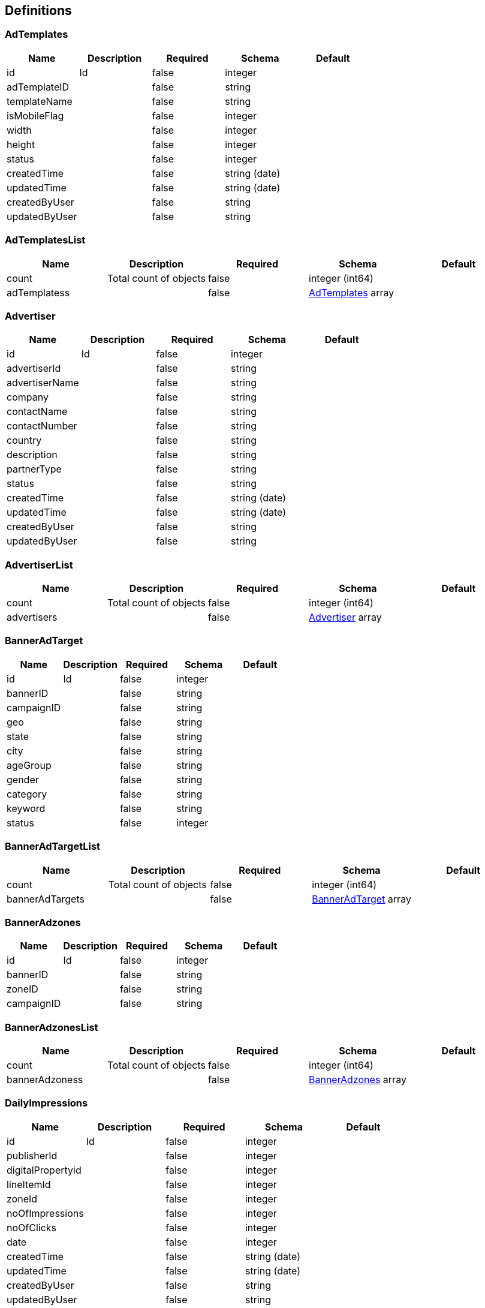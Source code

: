 == Definitions
=== AdTemplates
[options="header"]
|===
|Name|Description|Required|Schema|Default
|id|Id|false|integer|
|adTemplateID||false|string|
|templateName||false|string|
|isMobileFlag||false|integer|
|width||false|integer|
|height||false|integer|
|status||false|integer|
|createdTime||false|string (date)|
|updatedTime||false|string (date)|
|createdByUser||false|string|
|updatedByUser||false|string|
|===

=== AdTemplatesList
[options="header"]
|===
|Name|Description|Required|Schema|Default
|count|Total count of objects|false|integer (int64)|
|adTemplatess||false|<<AdTemplates>> array|
|===

=== Advertiser
[options="header"]
|===
|Name|Description|Required|Schema|Default
|id|Id|false|integer|
|advertiserId||false|string|
|advertiserName||false|string|
|company||false|string|
|contactName||false|string|
|contactNumber||false|string|
|country||false|string|
|description||false|string|
|partnerType||false|string|
|status||false|string|
|createdTime||false|string (date)|
|updatedTime||false|string (date)|
|createdByUser||false|string|
|updatedByUser||false|string|
|===

=== AdvertiserList
[options="header"]
|===
|Name|Description|Required|Schema|Default
|count|Total count of objects|false|integer (int64)|
|advertisers||false|<<Advertiser>> array|
|===

=== BannerAdTarget
[options="header"]
|===
|Name|Description|Required|Schema|Default
|id|Id|false|integer|
|bannerID||false|string|
|campaignID||false|string|
|geo||false|string|
|state||false|string|
|city||false|string|
|ageGroup||false|string|
|gender||false|string|
|category||false|string|
|keyword||false|string|
|status||false|integer|
|===

=== BannerAdTargetList
[options="header"]
|===
|Name|Description|Required|Schema|Default
|count|Total count of objects|false|integer (int64)|
|bannerAdTargets||false|<<BannerAdTarget>> array|
|===

=== BannerAdzones
[options="header"]
|===
|Name|Description|Required|Schema|Default
|id|Id|false|integer|
|bannerID||false|string|
|zoneID||false|string|
|campaignID||false|string|
|===

=== BannerAdzonesList
[options="header"]
|===
|Name|Description|Required|Schema|Default
|count|Total count of objects|false|integer (int64)|
|bannerAdzoness||false|<<BannerAdzones>> array|
|===

=== DailyImpressions
[options="header"]
|===
|Name|Description|Required|Schema|Default
|id|Id|false|integer|
|publisherId||false|integer|
|digitalPropertyid||false|integer|
|lineItemId||false|integer|
|zoneId||false|integer|
|noOfImpressions||false|integer|
|noOfClicks||false|integer|
|date||false|integer|
|createdTime||false|string (date)|
|updatedTime||false|string (date)|
|createdByUser||false|string|
|updatedByUser||false|string|
|===

=== DailyImpressionsList
[options="header"]
|===
|Name|Description|Required|Schema|Default
|count|Total count of objects|false|integer (int64)|
|dailyImpressionss||false|<<DailyImpressions>> array|
|===

=== DigitalProperty
[options="header"]
|===
|Name|Description|Required|Schema|Default
|id|Id|false|integer|
|propertyName||false|string|
|description||false|string|
|type||false|string|
|domainURL||false|string|
|publisherId||false|string|
|IABCategory||false|string|
|IABSubCategory||false|string|
|country||false|string|
|language||false|string|
|status||false|integer|
|createdTime||false|string (date)|
|updatedTime||false|string (date)|
|createdByUser||false|string|
|updatedByUser||false|string|
|===

=== DigitalPropertyList
[options="header"]
|===
|Name|Description|Required|Schema|Default
|count|Total count of objects|false|integer (int64)|
|digitalPropertys||false|<<DigitalProperty>> array|
|===

=== HourlyImpressions
[options="header"]
|===
|Name|Description|Required|Schema|Default
|id|Id|false|integer|
|publisherId||false|string|
|digitalPropertyid||false|integer|
|lineItemId||false|integer|
|zoneId||false|string|
|noOfImpressions||false|integer|
|noOfClicks||false|integer|
|dateTime||false|integer|
|createdTime||false|string (date)|
|updatedTime||false|string (date)|
|createdByUser||false|string|
|updatedByUser||false|string|
|===

=== HourlyImpressionsList
[options="header"]
|===
|Name|Description|Required|Schema|Default
|count|Total count of objects|false|integer (int64)|
|hourlyImpressionss||false|<<HourlyImpressions>> array|
|===

=== IndustryCategory
[options="header"]
|===
|Name|Description|Required|Schema|Default
|id|Id|false|integer|
|name||false|string|
|description||false|string|
|status||false|integer|
|parentID||false|string|
|createdTime||false|string (date)|
|updatedTime||false|string (date)|
|createdByUser||false|string|
|updatedByUser||false|string|
|===

=== IndustryCategoryList
[options="header"]
|===
|Name|Description|Required|Schema|Default
|count|Total count of objects|false|integer (int64)|
|industryCategorys||false|<<IndustryCategory>> array|
|===

=== InsertionOrder
[options="header"]
|===
|Name|Description|Required|Schema|Default
|id|Id|false|integer|
|insertionOrderId||false|string|
|campaignName||false|string|
|description||false|string|
|campaignObjective||false|string|
|campaignStartDate||false|string (date)|
|campaignEndDate||false|string (date)|
|orderType||false|string|
|spend||false|number (float)|
|currency||false|number (float)|
|revenueModel||false|string|
|maximumImpressions||false|integer|
|maximumSpend||false|number (float)|
|currentImpressions||false|integer|
|currentSpend||false|number (float)|
|maximumSpendPerDay||false|number (float)|
|pixelTrackingEnabled||false|boolean|
|companionCampaign||false|string|
|campaignStatus||false|string|
|priority||false|string|
|comments||false|string|
|advertiserId||false|string|
|status||false|integer|
|createdTime||false|string (date)|
|updatedTime||false|string (date)|
|createdByUser||false|string|
|updatedByUser||false|string|
|===

=== InsertionOrderList
[options="header"]
|===
|Name|Description|Required|Schema|Default
|count|Total count of objects|false|integer (int64)|
|insertionOrders||false|<<InsertionOrder>> array|
|===

=== Inventory
[options="header"]
|===
|Name|Description|Required|Schema|Default
|id|Id|false|integer|
|zoneID||false|string|
|digitalPropertyId||false|string|
|inventoryName||false|string|
|description||false|string|
|zoneType||false|string|
|adType||false|string|
|adTemplateID||false|string|
|adWidth||false|integer|
|adHeight||false|integer|
|adInvocationTag||false|string|
|passbackAdTag||false|string|
|floorPrice||false|integer|
|totalRequests||false|integer|
|totalImpressions||false|integer|
|totalRevenues||false|number (float)|
|keywords||false|string|
|status||false|integer|
|createdTime||false|string (date)|
|updatedTime||false|string (date)|
|createdByUser||false|string|
|updatedByUser||false|string|
|===

=== InventoryList
[options="header"]
|===
|Name|Description|Required|Schema|Default
|count|Total count of objects|false|integer (int64)|
|inventorys||false|<<Inventory>> array|
|===

=== InventorySpace
[options="header"]
|===
|Name|Description|Required|Schema|Default
|id|Id|false|integer|
|inventoryId||false|string|
|estimatedValue||false|number (float)|
|units||false|string|
|===

=== InventorySpaceList
[options="header"]
|===
|Name|Description|Required|Schema|Default
|count|Total count of objects|false|integer (int64)|
|inventorySpaces||false|<<InventorySpace>> array|
|===

=== LineItem
[options="header"]
|===
|Name|Description|Required|Schema|Default
|id|Id|false|integer|
|campaignId||false|string|
|advertiserId||false|string|
|bannerName||false|string|
|description||false|string|
|adType||false|string|
|weightage||false|integer|
|bannerDimension||false|string|
|assetUrl||false|string|
|assetText||false|string|
|clickUrl||false|string|
|callbackUrl||false|string|
|deliveryChannel||false|string|
|adTag||false|string|
|impressionsCounter||false|integer|
|bidsCounter||false|integer|
|currentSpend||false|number (float)|
|nativeId||false|string|
|videoId||false|string|
|bannerStatus||false|string|
|status||false|integer|
|createdTime||false|string (date)|
|updatedTime||false|string (date)|
|createdByUser||false|string|
|updatedByUser||false|string|
|===

=== LineItemList
[options="header"]
|===
|Name|Description|Required|Schema|Default
|count|Total count of objects|false|integer (int64)|
|lineItems||false|<<LineItem>> array|
|===

=== NativeAd
[options="header"]
|===
|Name|Description|Required|Schema|Default
|id|Id|false|integer|
|title||false|string|
|description||false|string|
|highlightedText||false|string|
|icon||false|string|
|button||false|string|
|actionUrl||false|string|
|price||false|number (float)|
|rating||false|integer|
|sponsoredText||false|string|
|sponsoredImageUrl||false|string|
|===

=== NativeAdList
[options="header"]
|===
|Name|Description|Required|Schema|Default
|count|Total count of objects|false|integer (int64)|
|nativeAds||false|<<NativeAd>> array|
|===

=== Notification
[options="header"]
|===
|Name|Description|Required|Schema|Default
|id|Id|false|integer|
|notificationId||false|string|
|userId||false|string|
|deviceOS||false|string|
|source||false|string|
|createdTime||false|string (date)|
|updatedTime||false|string (date)|
|createdByUser||false|string|
|updatedByUser||false|string|
|===

=== NotificationList
[options="header"]
|===
|Name|Description|Required|Schema|Default
|count|Total count of objects|false|integer (int64)|
|notifications||false|<<Notification>> array|
|===

=== Publisher
[options="header"]
|===
|Name|Description|Required|Schema|Default
|id|Id|false|integer|
|publisherId||false|string|
|publisherName||false|string|
|company||false|string|
|contactName||false|string|
|contactNumber||false|string|
|country||false|string|
|primaryDomain||false|string|
|iabCategory||false|string|
|address||false|string|
|status||false|integer|
|createdTime||false|string (date)|
|updatedTime||false|string (date)|
|createdByUser||false|string|
|updatedByUser||false|string|
|===

=== PublisherList
[options="header"]
|===
|Name|Description|Required|Schema|Default
|count|Total count of objects|false|integer (int64)|
|publishers||false|<<Publisher>> array|
|===

=== Role
[options="header"]
|===
|Name|Description|Required|Schema|Default
|id|Id|false|integer|
|roleId||false|string|
|roleName||false|integer|
|roleGroup||false|integer|
|createdTime||false|string (date)|
|updatedTime||false|string (date)|
|createdByUser||false|string|
|updatedByUser||false|string|
|===

=== RoleList
[options="header"]
|===
|Name|Description|Required|Schema|Default
|count|Total count of objects|false|integer (int64)|
|roles||false|<<Role>> array|
|===

=== User
[options="header"]
|===
|Name|Description|Required|Schema|Default
|id|Id|false|integer|
|email||false|string|
|loginName||false|string|
|password||false|string|
|status||false|integer|
|userType||false|integer|
|hintQuestion1||false|string|
|hintAnswer1||false|string|
|hintQuestion2||false|string|
|hintAnswer2||false|string|
|isAdmin||false|boolean|
|createdTime||false|string (date)|
|updatedTime||false|string (date)|
|createdByUser||false|string|
|updatedByUser||false|string|
|===

=== UserList
[options="header"]
|===
|Name|Description|Required|Schema|Default
|count|Total count of objects|false|integer (int64)|
|users||false|<<User>> array|
|===

=== UserSession
[options="header"]
|===
|Name|Description|Required|Schema|Default
|id|Id|false|integer|
|userId||false|string|
|userSessionId||false|string|
|authToken||false|string|
|lastAccessTime||false|string (date)|
|lastLoggedInTime||false|string (date)|
|createdTime||false|string (date)|
|updatedTime||false|string (date)|
|createdByUser||false|string|
|updatedByUser||false|string|
|===

=== UserSessionList
[options="header"]
|===
|Name|Description|Required|Schema|Default
|count|Total count of objects|false|integer (int64)|
|userSessions||false|<<UserSession>> array|
|===

=== Video
[options="header"]
|===
|Name|Description|Required|Schema|Default
|id|Id|false|integer|
|title||false|string|
|videoUrl||false|string|
|videoType||false|string|
|delivery||false|string|
|bitrate||false|string|
|width||false|integer|
|height||false|integer|
|duration||false|number (float)|
|===

=== VideoList
[options="header"]
|===
|Name|Description|Required|Schema|Default
|count|Total count of objects|false|integer (int64)|
|videos||false|<<Video>> array|
|===

